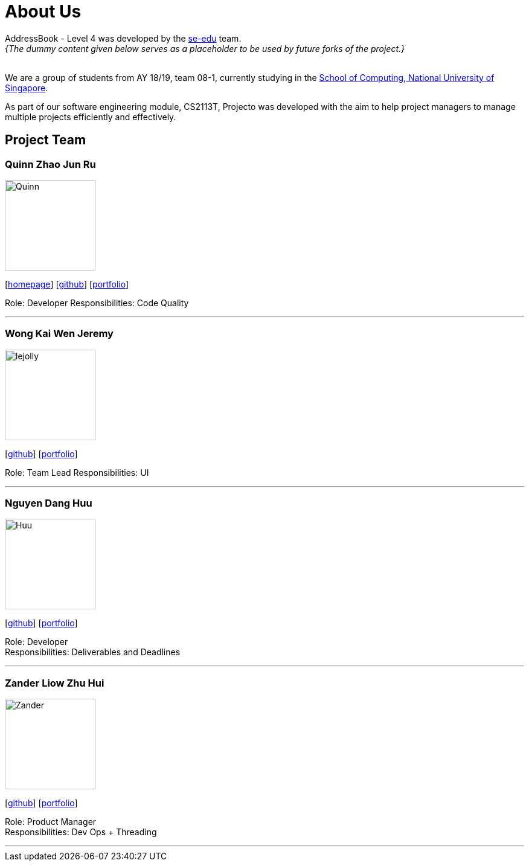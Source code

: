 = About Us
:site-section: AboutUs
:relfileprefix: team/
:imagesDir: images
:stylesDir: stylesheets

AddressBook - Level 4 was developed by the https://se-edu.github.io/docs/Team.html[se-edu] team. +
_{The dummy content given below serves as a placeholder to be used by future forks of the project.}_ +
{empty} +

We are a group of students from AY 18/19, team 08-1, currently studying in the http://www.comp.nus.edu.sg[School of Computing, National University of Singapore]. 

As part of our software engineering module, CS2113T, Projecto was developed with the aim to help project managers to manage multiple projects efficiently and effectively.


== Project Team

=== Quinn Zhao Jun Ru
image::Quinn.png[width="150", align="left"]
{empty}[http://www.comp.nus.edu.sg/~damithch[homepage]] [https://github.com/quinnzzzzz[github]] [<<johndoe#, portfolio>>]

Role: Developer
Responsibilities: Code Quality

'''

=== Wong Kai Wen Jeremy
image::lejolly.png[width="150", align="left"]
{empty}[http://github.com/articstranger[github]] [<<johndoe#, portfolio>>]

Role: Team Lead
Responsibilities: UI

'''

=== Nguyen Dang Huu
image::Huu.png[width="150", align="left"]
{empty}[http://github.com/ndhuu[github]] [<<johndoe#, portfolio>>]

Role: Developer +
Responsibilities: Deliverables and Deadlines

'''

=== Zander Liow Zhu Hui
image::Zander.png[width="150", align="left"]
{empty}[http://github.com/swalahlah[github]] [<<johndoe#, portfolio>>]

Role: Product Manager +
Responsibilities: Dev Ops + Threading

'''

